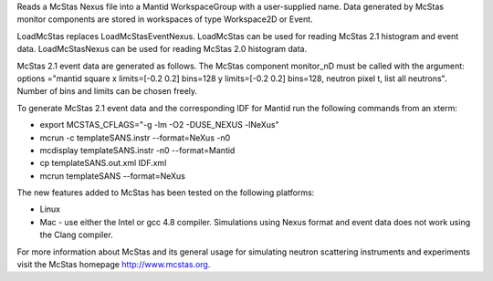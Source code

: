 Reads a McStas Nexus file into a Mantid WorkspaceGroup with a
user-supplied name. Data generated by McStas monitor components are
stored in workspaces of type Workspace2D or Event.

LoadMcStas replaces LoadMcStasEventNexus. LoadMcStas can be used for
reading McStas 2.1 histogram and event data. LoadMcStasNexus can be used
for reading McStas 2.0 histogram data.

McStas 2.1 event data are generated as follows. The McStas component
monitor\_nD must be called with the argument: options ="mantid square x
limits=[-0.2 0.2] bins=128 y limits=[-0.2 0.2] bins=128, neutron pixel
t, list all neutrons". Number of bins and limits can be chosen freely.

To generate McStas 2.1 event data and the corresponding IDF for Mantid
run the following commands from an xterm:

-  export MCSTAS\_CFLAGS="-g -lm -O2 -DUSE\_NEXUS -lNeXus"

-  mcrun -c templateSANS.instr --format=NeXus -n0

-  mcdisplay templateSANS.instr -n0 --format=Mantid

-  cp templateSANS.out.xml IDF.xml

-  mcrun templateSANS --format=NeXus

The new features added to McStas has been tested on the following
platforms:

-  Linux

-  Mac - use either the Intel or gcc 4.8 compiler. Simulations using
   Nexus format and event data does not work using the Clang compiler.

For more information about McStas and its general usage for simulating
neutron scattering instruments and experiments visit the McStas homepage
http://www.mcstas.org.
